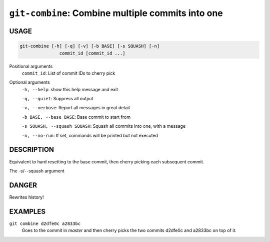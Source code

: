 ``git-combine``: Combine multiple commits into one
--------------------------------------------------

USAGE
=====

.. code-block:: bash

    git-combine [-h] [-q] [-v] [-b BASE] [-s SQUASH] [-n]
                   commit_id [commit_id ...]

Positional arguments
  ``commit_id``: List of commit IDs to cherry pick

Optional arguments
  ``-h, --help``: show this help message and exit

  ``-q, --quiet``: Suppress all output

  ``-v, --verbose``: Report all messages in great detail

  ``-b BASE, --base BASE``: Base commit to start from

  ``-s SQUASH, --squash SQUASH``: Squash all commits into one, with a message

  ``-n, --no-run``: If set, commands will be printed but not executed

DESCRIPTION
===========

Equivalent to hard resetting to the base commit, then cherry picking
each subsequent commit.

The -s/--squash argument

DANGER
======

Rewrites history!

EXAMPLES
========

``git combine d2dfe0c a2833bc``
  Goes to the commit in `master` and then cherry picks the two commits
  d2dfe0c and a2833bc on top of it.
